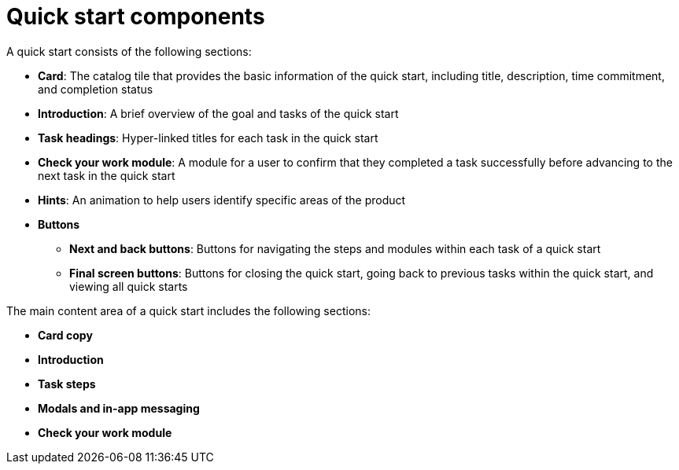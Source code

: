 // Module included in the following assemblies:
//
// * web_console/creating-quick-start-tutorials.adoc

[id="quick-start-components_{context}"]
= Quick start components

[role="_abstract"]
A quick start consists of the following sections:

* *Card*: The catalog tile that provides the basic information of the quick start, including title, description, time commitment, and completion status
* *Introduction*: A brief overview of the goal and tasks of the quick start
* *Task headings*: Hyper-linked titles for each task in the quick start
* *Check your work module*: A module for a user to confirm that they completed a task successfully before advancing to the next task in the quick start
* *Hints*: An animation to help users identify specific areas of the product
* *Buttons*
** *Next and back buttons*: Buttons for navigating the steps and modules within each task of a quick start
** *Final screen buttons*: Buttons for closing the quick start, going back to previous tasks within the quick start, and viewing all quick starts

The main content area of a quick start includes the following sections:

* *Card copy*
* *Introduction*
* *Task steps*
* *Modals and in-app messaging*
* *Check your work module*
